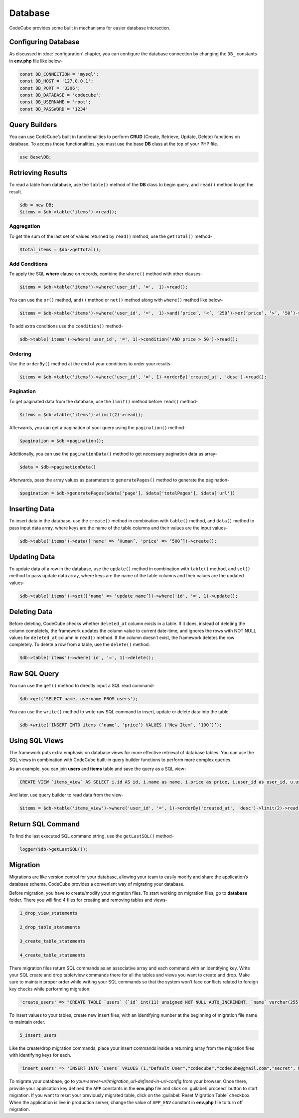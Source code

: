 Database
========

CodeCube provides some built in mechanisms for easier database interaction.

Configuring Database
--------------------

As discussed in :doc:`configuration` chapter, you can configure the database connection by changing the ``DB_`` constants in **env.php** file like below-

.. code-block:: text

    const DB_CONNECTION = 'mysql'; 
    const DB_HOST = '127.0.0.1'; 
    const DB_PORT = '3306'; 
    const DB_DATABASE = 'codecube'; 
    const DB_USERNAME = 'root'; 
    const DB_PASSWORD = '1234'

Query Builders
--------------

You can use CodeCube’s built in functionalities to perform **CRUD** (Create, Retrieve, Update, Delete) functions on database. To access those functionalities, you must use the base **DB** class at the top of your PHP file.

.. code-block:: text

    use Base\DB; 

Retrieving Results
------------------

To read a table from database, use the ``table()`` method of the **DB** class to begin query, and ``read()`` method to get the result.

.. code-block:: text

    $db = new DB; 
    $items = $db->table('items')->read(); 

Aggregation
~~~~~~~~~~~

To get the sum of the last set of values returned by ``read()`` method, use the ``getTotal()`` method-

.. code-block:: text

    $total_items = $db->getTotal(); 

Add Conditions
~~~~~~~~~~~~~~

To apply the SQL **where** clause on records, combine the ``where()`` method with other clauses-

.. code-block:: text

    $items = $db->table('items')->where('user_id', '=',  1)->read(); 

You can use the ``or()`` method, ``and()`` method or ``not()`` method along with ``where()`` method like below-

.. code-block:: text

    $items = $db->table('items')->where('user_id', '=',  1)->and(‘price’, ‘<’, ‘250’)->or(‘price’, ‘>’, ‘50’)->where()->not('name', '=', 'buy')->and()->not('name', '=', 'buying')->read(); 

To add extra conditions use the ``condition()`` method-

.. code-block:: text

    $db->table('items')->where('user_id', '=', 1)->condition('AND price > 50')->read(); 

Ordering
~~~~~~~~

Use the ``orderBy()`` method at the end of your conditions to order your results-

.. code-block:: text

    $items = $db->table('items')->where('user_id', '=', 1)->orderBy('created_at', 'desc')->read(); 

Pagination
~~~~~~~~~~

To get paginated data from the database, use the ``limit()`` method before ``read()`` method-

.. code-block:: text

    $items = $db->table('items')->limit(2)->read(); 

Afterwards, you can get a pagination of your query using the ``pagination()`` method-

.. code-block:: text

    $pagination = $db->pagination(); 

Additionally, you can use the ``paginationData()`` method to get necessary pagination data as array-

.. code-block:: text

    $data = $db->paginationData()

Afterwards, pass the array values as parameters to ``generatePages()`` method to generate the pagination-

.. code-block:: text

    $pagination = $db->generatePages($data['page'], $data['totalPages'], $data['url'])

Inserting Data
--------------

To insert data in the database, use the ``create()`` method in combination with ``table()`` method, and ``data()`` method to pass input data array, where keys are the name of the table columns and their values are the input values-

.. code-block:: text

    $db->table('items')->data(['name' => ‘Human’, 'price' => ‘500’])->create(); 

Updating Data
-------------

To update data of a row in the database, use the ``update()`` method in combination with ``table()`` method, and ``set()`` method to pass update data array, where keys are the name of the table columns and their values are the updated values-

.. code-block:: text

    $db->table('items')->set(['name' => ‘update name’])->where('id', '=', 1)->update();

Deleting Data
-------------

Before deleting, CodeCube checks whether ``deleted_at`` column exists in a table. If it does, instead of deleting the column completely, the framework updates the column value to current date-time, and ignores the rows with NOT NULL values for ``deleted_at`` column in ``read()`` method. If the column doesn’t exist, the framework deletes the row completely. To delete a row from a table, use the ``delete()`` method.

.. code-block:: text

    $db->table('items')->where('id', '=', 1)->delete(); 

Raw SQL Query
-------------

You can use the ``get()`` method to directly input a SQL read command-

.. code-block:: text

    $db->get('SELECT name, username FROM users'); 

You can use the ``write()`` method to write raw SQL command to insert, update or delete data into the table.

.. code-block:: text

    $db->write(‘INSERT INTO items (‘name’, ‘price’) VALUES (‘New Item’, ‘100’)’); 

Using SQL Views
---------------

The framework puts extra emphasis on database views for more effective retrieval of database tables. ​You can use the SQL views in combination with CodeCube built-in query builder functions to perform more complex queries.

As an example, you can join **users** and **items** table and save the query as a SQL view-

.. code-block:: text

    CREATE VIEW `items_view` AS SELECT i.id AS id, i.name as name, i.price as price, i.user_id as user_id, u.username AS username, i.created_at AS created_at, i.updated_at AS updated_at, i.deleted_at AS deleted_at FROM items i, users u WHERE i.user_id = u.id

And later, use query builder to read data from the view-

.. code-block:: text

    $items = $db->table('items_view')->where('user_id', '=', 1)->orderBy('created_at', 'desc')->limit(2)->read(); 

Return SQL Command
------------------

To find the last executed SQL command string, use the ``getLastSQL()`` method-

.. code-block:: text

    logger($db->getLastSQL()); 

Migration
---------

Migrations are like version control for your database, allowing your team to easily modify and share the application’s database schema. CodeCube provides a convenient way of migrating your database.

Before migration, you have to create/modify your migration files. To start working on migration files, go to **database** folder. There you will find 4 files for creating and removing tables and views-

.. code-block:: text

    1_drop_view_statements 

    2_drop_table_statements 

    3_create_table_statements 

    4_create_table_statements

There migration files return SQL commands as an associative array and each command with an identifying key. Write your SQL create and drop table/view commands there for all the tables and views you want to create and drop. Make sure to maintain proper order while writing your SQL commands so that the system won’t face conflicts related to foreign key checks while performing migration.

.. code-block:: text

    'create_users' => "CREATE TABLE `users` (`id` int(11) unsigned NOT NULL AUTO_INCREMENT, `name` varchar(255) COLLATE utf8_unicode_ci NOT NULL, `username` varchar(255) COLLATE utf8_unicode_ci NOT NULL, `email` varchar(255) COLLATE utf8_unicode_ci NOT NULL, `password` varchar(255) COLLATE utf8_unicode_ci NOT NULL, `created_at` timestamp NULL DEFAULT NULL, `updated_at` timestamp NULL DEFAULT NULL, PRIMARY KEY (`id`), UNIQUE KEY `users_username_unique` (`username`), UNIQUE KEY `users_email_unique` (`email`))"

To insert values to your tables, create new insert files, with an identifying number at the beginning of migration file name to maintain order.

.. code-block:: text

    5_insert_users 

Like the create/drop migration commands, place your insert commands inside a returning array from the migration files with identifying keys for each.

.. code-block:: text

    'insert_users' => 'INSERT INTO `users` VALUES (1,"Default User","codecube","codecube@gmail.com","secret", NULL, NULL);', 

To migrate your database, go to *your-server-url/migration_url-defined-in-url-config* from your browser. Once there, provide your application key defined the ``APP`` constants in the **env.php** file and click on :guilabel:`proceed` button to start migration. If you want to reset your previously migrated table, click on the :guilabel:`Reset Migration Table` checkbox. When the application is live in production server, change the value of ``APP_ENV`` constant in **env.php** file to turn off migration.
